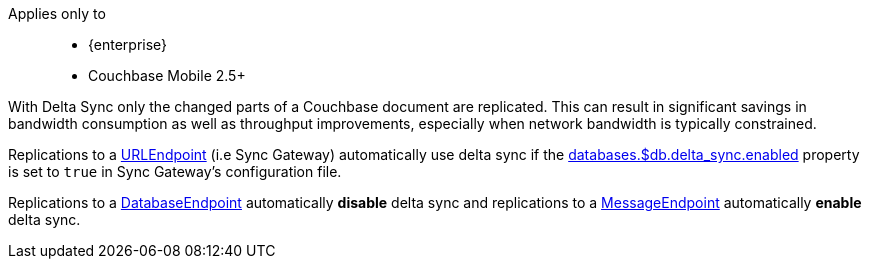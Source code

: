 // tag::rep-delta-sync-concept[]
Applies only to::
* {enterprise}
* Couchbase Mobile 2.5+

With Delta Sync only the changed parts of a Couchbase document are replicated.
This can result in significant savings in bandwidth consumption as well as throughput improvements, especially when network bandwidth is typically constrained.

Replications to a <<starting-sync-gateway, URLEndpoint>> (i.e Sync Gateway) automatically use delta sync if the xref:sync-gateway:ROOT:refer/config-properties.adoc#databases-foo_db-delta_sync[databases.$db.delta_sync.enabled] property is set to `true` in Sync Gateway's configuration file.

Replications to a <<database-replicas, DatabaseEndpoint>> automatically *disable* delta sync and replications to a <<peer-to-peer-sync, MessageEndpoint>> automatically *enable* delta sync.
// end::rep-delta-sync-concept[]
